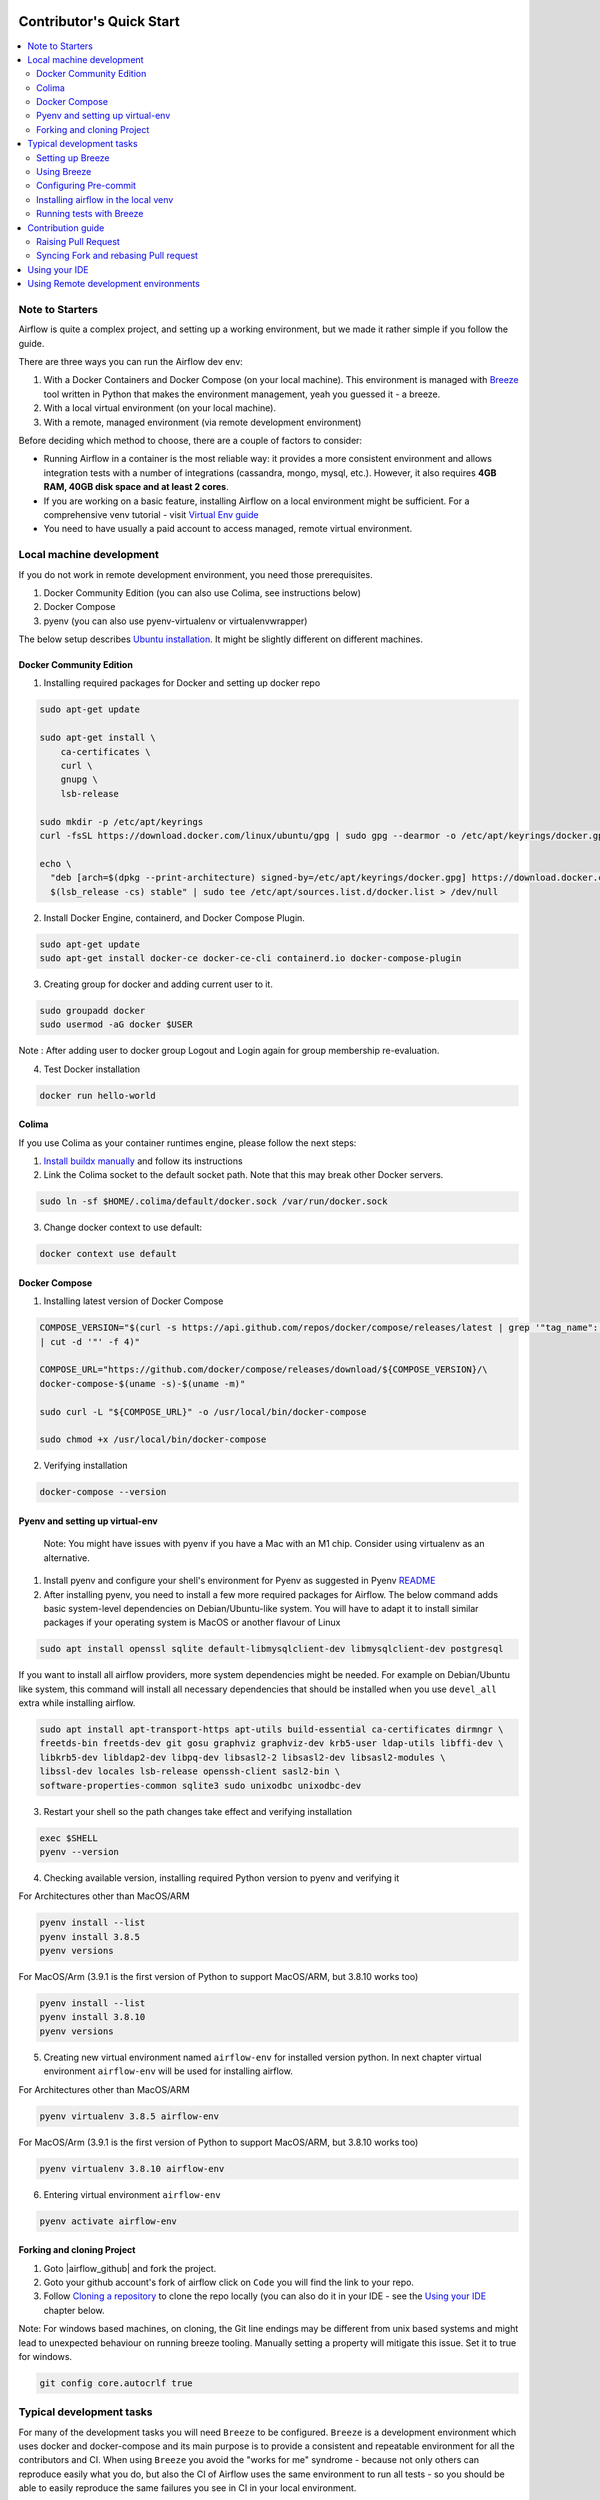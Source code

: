  .. Licensed to the Apache Software Foundation (ASF) under one
    or more contributor license agreements.  See the NOTICE file
    distributed with this work for additional information
    regarding copyright ownership.  The ASF licenses this file
    to you under the Apache License, Version 2.0 (the
    "License"); you may not use this file except in compliance
    with the License.  You may obtain a copy of the License at

 ..   http://www.apache.org/licenses/LICENSE-2.0

 .. Unless required by applicable law or agreed to in writing,
    software distributed under the License is distributed on an
    "AS IS" BASIS, WITHOUT WARRANTIES OR CONDITIONS OF ANY
    KIND, either express or implied.  See the License for the
    specific language governing permissions and limitations
    under the License.

*************************
Contributor's Quick Start
*************************

.. contents:: :local:

Note to Starters
################

Airflow is quite a complex project, and setting up a working environment, but we made it rather simple if
you follow the guide.

There are three ways you can run the Airflow dev env:

1. With a Docker Containers and Docker Compose (on your local machine). This environment is managed
   with `Breeze <BREEZE.rst>`_ tool written in Python that makes the environment management, yeah you
   guessed it - a breeze.
2. With a local virtual environment (on your local machine).
3. With a remote, managed environment (via remote development environment)

Before deciding which method to choose, there are a couple of factors to consider:

* Running Airflow in a container is the most reliable way: it provides a more consistent environment
  and allows integration tests with a number of integrations (cassandra, mongo, mysql, etc.).
  However, it also requires **4GB RAM, 40GB disk space and at least 2 cores**.
* If you are working on a basic feature, installing Airflow on a local environment might be sufficient.
  For a comprehensive venv tutorial - visit
  `Virtual Env guide <https://github.com/apache/airflow/blob/main/LOCAL_VIRTUALENV.rst>`_
* You need to have usually a paid account to access managed, remote virtual environment.

Local machine development
#########################

If you do not work in remote development environment, you need those prerequisites.

1. Docker Community Edition (you can also use Colima, see instructions below)
2. Docker Compose
3. pyenv (you can also use pyenv-virtualenv or virtualenvwrapper)

The below setup describes `Ubuntu installation <https://docs.docker.com/engine/install/ubuntu/>`_. It might be slightly different on different machines.

Docker Community Edition
------------------------

1. Installing required packages for Docker and setting up docker repo

.. code-block:: bash

  sudo apt-get update

  sudo apt-get install \
      ca-certificates \
      curl \
      gnupg \
      lsb-release

  sudo mkdir -p /etc/apt/keyrings
  curl -fsSL https://download.docker.com/linux/ubuntu/gpg | sudo gpg --dearmor -o /etc/apt/keyrings/docker.gpg

  echo \
    "deb [arch=$(dpkg --print-architecture) signed-by=/etc/apt/keyrings/docker.gpg] https://download.docker.com/linux/ubuntu \
    $(lsb_release -cs) stable" | sudo tee /etc/apt/sources.list.d/docker.list > /dev/null

2. Install Docker Engine, containerd, and Docker Compose Plugin.

.. code-block:: bash

  sudo apt-get update
  sudo apt-get install docker-ce docker-ce-cli containerd.io docker-compose-plugin

3. Creating group for docker and adding current user to it.

.. code-block:: bash

  sudo groupadd docker
  sudo usermod -aG docker $USER

Note : After adding user to docker group Logout and Login again for group membership re-evaluation.

4. Test Docker installation

.. code-block:: bash

  docker run hello-world

Colima
------
If you use Colima as your container runtimes engine, please follow the next steps:

1. `Install buildx manually <https://github.com/docker/buildx#manual-download>`_ and follow its instructions

2. Link the Colima socket to the default socket path. Note that this may break other Docker servers.

.. code-block:: bash

  sudo ln -sf $HOME/.colima/default/docker.sock /var/run/docker.sock

3. Change docker context to use default:

.. code-block:: bash

  docker context use default

Docker Compose
--------------

1. Installing latest version of Docker Compose

.. code-block:: bash

  COMPOSE_VERSION="$(curl -s https://api.github.com/repos/docker/compose/releases/latest | grep '"tag_name":'\
  | cut -d '"' -f 4)"

  COMPOSE_URL="https://github.com/docker/compose/releases/download/${COMPOSE_VERSION}/\
  docker-compose-$(uname -s)-$(uname -m)"

  sudo curl -L "${COMPOSE_URL}" -o /usr/local/bin/docker-compose

  sudo chmod +x /usr/local/bin/docker-compose

2. Verifying installation

.. code-block:: bash

  docker-compose --version

Pyenv and setting up virtual-env
--------------------------------
    Note: You might have issues with pyenv if you have a Mac with an M1 chip. Consider using virtualenv as an alternative.

1. Install pyenv and configure your shell's environment for Pyenv as suggested in Pyenv `README <https://github.com/pyenv/pyenv/blob/master/README.md#installation>`_

2. After installing pyenv, you need to install a few more required packages for Airflow. The below command adds
   basic system-level dependencies on Debian/Ubuntu-like system. You will have to adapt it to install similar packages
   if your operating system is MacOS or another flavour of Linux


.. code-block:: bash

  sudo apt install openssl sqlite default-libmysqlclient-dev libmysqlclient-dev postgresql

If you want to install all airflow providers, more system dependencies might be needed. For example on Debian/Ubuntu
like system, this command will install all necessary dependencies that should be installed when you use ``devel_all``
extra while installing airflow.

.. code-block:: bash

  sudo apt install apt-transport-https apt-utils build-essential ca-certificates dirmngr \
  freetds-bin freetds-dev git gosu graphviz graphviz-dev krb5-user ldap-utils libffi-dev \
  libkrb5-dev libldap2-dev libpq-dev libsasl2-2 libsasl2-dev libsasl2-modules \
  libssl-dev locales lsb-release openssh-client sasl2-bin \
  software-properties-common sqlite3 sudo unixodbc unixodbc-dev

3. Restart your shell so the path changes take effect and verifying installation

.. code-block:: bash

  exec $SHELL
  pyenv --version

4. Checking available version, installing required Python version to pyenv and verifying it

.. code-block:: bash

For Architectures other than MacOS/ARM

.. code-block:: bash

  pyenv install --list
  pyenv install 3.8.5
  pyenv versions

For MacOS/Arm (3.9.1 is the first version of Python to support MacOS/ARM, but 3.8.10 works too)

.. code-block:: bash

  pyenv install --list
  pyenv install 3.8.10
  pyenv versions

5. Creating new virtual environment named ``airflow-env`` for installed version python. In next chapter virtual
   environment ``airflow-env`` will be used for installing airflow.

.. code-block:: bash

For Architectures other than MacOS/ARM

.. code-block:: bash

  pyenv virtualenv 3.8.5 airflow-env

For MacOS/Arm (3.9.1 is the first version of Python to support MacOS/ARM, but 3.8.10 works too)

.. code-block:: bash

  pyenv virtualenv 3.8.10 airflow-env

6. Entering virtual environment ``airflow-env``

.. code-block:: bash

  pyenv activate airflow-env


Forking and cloning Project
---------------------------

1. Goto |airflow_github| and fork the project.

   .. |airflow_github| raw:: html

     <a href="https://github.com/apache/airflow/" target="_blank">https://github.com/apache/airflow/</a>

   .. raw:: html

     <div align="center" style="padding-bottom:10px">
       <img src="images/quick_start/airflow_fork.png"
            alt="Forking Apache Airflow project">
     </div>

2. Goto your github account's fork of airflow click on ``Code`` you will find the link to your repo.

   .. raw:: html

      <div align="center" style="padding-bottom:10px">
        <img src="images/quick_start/airflow_clone.png"
             alt="Cloning github fork of Apache airflow">
      </div>

3. Follow `Cloning a repository <https://docs.github.com/en/repositories/creating-and-managing-repositories/cloning-a-repository>`_
   to clone the repo locally (you can also do it in your IDE - see the `Using your IDE <using-your-ide>`_
   chapter below.

Note: For windows based machines, on cloning, the Git line endings may be different from unix based systems
and might lead to unexpected behaviour on running breeze tooling. Manually setting a property will mitigate this issue.
Set it to true for windows.

.. code-block:: bash

  git config core.autocrlf true

Typical development tasks
#########################

For many of the development tasks you will need ``Breeze`` to be configured. ``Breeze`` is a development
environment which uses docker and docker-compose and its main purpose is to provide a consistent
and repeatable environment for all the contributors and CI. When using ``Breeze`` you avoid the "works for me"
syndrome - because not only others can reproduce easily what you do, but also the CI of Airflow uses
the same environment to run all tests - so you should be able to easily reproduce the same failures you
see in CI in your local environment.

Setting up Breeze
-----------------

1. Install ``pipx`` (>=1.2.1) - follow the instructions in   `Install pipx <https://pypa.github.io/pipx/>`_
   It is important to install version of pipx >= 1.2.1 to workaround ``packaging`` breaking change introduced
   in September 2023.

2. Run ``pipx install -e ./dev/breeze`` in your checked-out repository. Make sure to follow any instructions
   printed by ``pipx`` during the installation - this is needed to make sure that ``breeze`` command is
   available in your PATH.

.. warning::

  If you see below warning - it means that you hit `known issue <https://github.com/pypa/pipx/issues/1092>`_
  with ``packaging`` version 23.2:
  ⚠️ Ignoring --editable install option. pipx disallows it for anything but a local path,
  to avoid having to create a new src/ directory.

  The workaround is to downgrade packaging to 23.1 and re-running the ``pipx install`` command, for example
  by running ``pip install "packaging<23.2"``.

  .. code-block::bash

     pip install "packaging==23.1"
     pipx install -e ./dev/breeze --force


3. Initialize breeze autocomplete

.. code-block:: bash

  breeze setup autocomplete

4. Initialize breeze environment with required python version and backend. This may take a while for first time.

.. code-block:: bash

  breeze --python 3.8 --backend postgres

.. note::
   If you encounter an error like "docker.credentials.errors.InitializationError:
   docker-credential-secretservice not installed or not available in PATH", you may execute the following command to fix it:

   .. code-block:: bash

      sudo apt install golang-docker-credential-helper

   Once the package is installed, execute the breeze command again to resume image building.


5. When you enter Breeze environment you should see prompt similar to ``root@e4756f6ac886:/opt/airflow#``. This
   means that you are inside the Breeze container and ready to run most of the development tasks. You can leave
   the environment with ``exit`` and re-enter it with just ``breeze`` command.

.. code-block:: bash

  root@b76fcb399bb6:/opt/airflow# airflow db reset


6. Once you enter breeze environment, create airflow tables and users from the breeze CLI. ``airflow db reset``
   is required to execute at least once for Airflow Breeze to get the database/tables created. If you run
   tests, however - the test database will be initialized automatically for you.

.. code-block:: bash

        root@b76fcb399bb6:/opt/airflow# airflow users create \
                --username admin \
                --firstname FIRST_NAME \
                --lastname LAST_NAME \
                --role Admin \
                --email admin@example.org


7. Exiting Breeze environment. After successfully finishing above command will leave you in container,
   type ``exit`` to exit the container. The database created before will remain and servers will be
   running though, until you stop breeze environment completely.

.. code-block:: bash

  root@b76fcb399bb6:/opt/airflow#
  root@b76fcb399bb6:/opt/airflow# exit

8. You can stop the environment (which means deleting the databases and database servers running in the
   background) via ``breeze down`` command.

.. code-block:: bash

  breeze down


Using Breeze
------------

1. Starting breeze environment using ``breeze start-airflow`` starts Breeze environment with last configuration run(
   In this case python and backend will be picked up from last execution ``breeze --python 3.8 --backend postgres``)
   It also automatically starts webserver, backend and scheduler. It drops you in tmux with scheduler in bottom left
   and webserver in bottom right. Use ``[Ctrl + B] and Arrow keys`` to navigate.

.. code-block:: bash

  breeze start-airflow

      Use CI image.

   Branch name:            main
   Docker image:           ghcr.io/apache/airflow/main/ci/python3.8:latest
   Airflow source version: 2.4.0.dev0
   Python version:         3.8
   Backend:                mysql 5.7


   Port forwarding:

   Ports are forwarded to the running docker containers for webserver and database
     * 12322 -> forwarded to Airflow ssh server -> airflow:22
     * 28080 -> forwarded to Airflow webserver -> airflow:8080
     * 25555 -> forwarded to Flower dashboard -> airflow:5555
     * 25433 -> forwarded to Postgres database -> postgres:5432
     * 23306 -> forwarded to MySQL database  -> mysql:3306
     * 21433 -> forwarded to MSSQL database  -> mssql:1443
     * 26379 -> forwarded to Redis broker -> redis:6379

   Here are links to those services that you can use on host:
     * ssh connection for remote debugging: ssh -p 12322 airflow@127.0.0.1 (password: airflow)
     * Webserver: http://127.0.0.1:28080
     * Flower:    http://127.0.0.1:25555
     * Postgres:  jdbc:postgresql://127.0.0.1:25433/airflow?user=postgres&password=airflow
     * Mysql:     jdbc:mysql://127.0.0.1:23306/airflow?user=root
     * MSSQL:     jdbc:sqlserver://127.0.0.1:21433;databaseName=airflow;user=sa;password=Airflow123
     * Redis:     redis://127.0.0.1:26379/0


.. raw:: html

      <div align="center" style="padding-bottom:10px">
        <img src="images/quick_start/start_airflow_tmux.png"
             alt="Accessing local airflow">
      </div>


- Alternatively you can start the same using following commands

  1. Start Breeze

  .. code-block:: bash

    breeze --python 3.8 --backend postgres

  2. Open tmux

  .. code-block:: bash

    root@0c6e4ff0ab3d:/opt/airflow# tmux

  3. Press Ctrl + B and "

  .. code-block:: bash

    root@0c6e4ff0ab3d:/opt/airflow# airflow scheduler


  4. Press Ctrl + B and %

  .. code-block:: bash

    root@0c6e4ff0ab3d:/opt/airflow# airflow webserver


2. Now you can access airflow web interface on your local machine at |http://127.0.0.1:28080| with user name ``admin``
   and password ``admin``.

   .. |http://127.0.0.1:28080| raw:: html

      <a href="http://127.0.0.1:28080" target="_blank">http://127.0.0.1:28080</a>

   .. raw:: html

      <div align="center" style="padding-bottom:10px">
        <img src="images/quick_start/local_airflow.png"
             alt="Accessing local airflow">
      </div>

3. Setup a PostgreSQL database in your database management tool of choice
   (e.g. DBeaver, DataGrip) with host ``127.0.0.1``, port ``25433``,
   user ``postgres``,  password ``airflow``, and default schema ``airflow``.

   .. raw:: html

      <div align="center" style="padding-bottom:10px">
        <img src="images/quick_start/postgresql_connection.png"
             alt="Connecting to postgresql">
      </div>

4. Stopping breeze

.. code-block:: bash

  root@f3619b74c59a:/opt/airflow# stop_airflow
  root@f3619b74c59a:/opt/airflow# exit
  breeze down

5. Knowing more about Breeze

.. code-block:: bash

  breeze --help


For more information visit : |Breeze documentation|

.. |Breeze documentation| raw:: html

   <a href="https://github.com/apache/airflow/blob/main/BREEZE.rst" target="_blank">Breeze documentation</a>

Following are some of important topics of Breeze documentation:


- |Choosing different Breeze environment configuration|

.. |Choosing different Breeze environment configuration| raw:: html

   <a href="https://github.com/apache/airflow/blob/main/BREEZE.rst#choosing-different-breeze-environment-configuration
   " target="_blank">Choosing different Breeze environment configuration</a>


- |Troubleshooting Breeze environment|

.. |Troubleshooting Breeze environment| raw:: html

   <a href="https://github.com/apache/airflow/blob/main/BREEZE.rst#troubleshooting" target="_blank">Troubleshooting
   Breeze environment</a>


- |Installing Additional tools to the Docker Image|

.. |Installing Additional tools to the Docker Image| raw:: html

   <a href="https://github.com/apache/airflow/blob/main/BREEZE.rst#additional-tools" target="_blank">Installing
   Additional tools to the Docker Image</a>


- |Breeze Command-Line Interface Reference|

.. |Breeze Command-Line Interface Reference| raw:: html

   <a href="https://github.com/apache/airflow/blob/main/BREEZE.rst#installation"
   target="_blank">Breeze Command-Line Interface Reference</a>


- |Cleaning the environment|

.. |Cleaning the environment| raw:: html

   <a href="https://github.com/apache/airflow/blob/main/BREEZE.rst#cleaning-the-environment" target="_blank">
   Cleaning the environment</a>



Configuring Pre-commit
----------------------

Before committing changes to github or raising a pull request, code needs to be checked for certain quality standards
such as spell check, code syntax, code formatting, compatibility with Apache License requirements etc. This set of
tests are applied when you commit your code.

.. raw:: html

  <div align="center" style="padding-bottom:20px">
    <img src="images/quick_start/ci_tests.png"
         alt="CI tests GitHub">
  </div>


To avoid burden on CI infrastructure and to save time, Pre-commit hooks can be run locally before committing changes.

1.  Installing required packages

on Debian / Ubuntu, install via

.. code-block:: bash

  sudo apt install libxml2-utils

on macOS, install via

.. code-block:: bash

  brew install libxml2

2. Installing required Python packages

.. code-block:: bash

  pyenv activate airflow-env
  pip install pre-commit

3. Go to your project directory

.. code-block:: bash

  cd ~/Projects/airflow


1. Running pre-commit hooks

.. code-block:: bash

  pre-commit run --all-files
    No-tabs checker......................................................Passed
    Add license for all SQL files........................................Passed
    Add license for all other files......................................Passed
    Add license for all rst files........................................Passed
    Add license for all JS/CSS/PUML files................................Passed
    Add license for all JINJA template files.............................Passed
    Add license for all shell files......................................Passed
    Add license for all python files.....................................Passed
    Add license for all XML files........................................Passed
    Add license for all yaml files.......................................Passed
    Add license for all md files.........................................Passed
    Add license for all mermaid files....................................Passed
    Add TOC for md files.................................................Passed
    Add TOC for upgrade documentation....................................Passed
    Check hooks apply to the repository..................................Passed
    black................................................................Passed
    Check for merge conflicts............................................Passed
    Debug Statements (Python)............................................Passed
    Check builtin type constructor use...................................Passed
    Detect Private Key...................................................Passed
    Fix End of Files.....................................................Passed
    ...........................................................................

5. Running pre-commit for selected files

.. code-block:: bash

  pre-commit run  --files airflow/utils/decorators.py tests/utils/test_task_group.py



6. Running specific hook for selected files

.. code-block:: bash

  pre-commit run black --files airflow/decorators.py tests/utils/test_task_group.py
    black...............................................................Passed
  pre-commit run ruff --files airflow/decorators.py tests/utils/test_task_group.py
    Run ruff............................................................Passed



7. Enabling Pre-commit check before push. It will run pre-commit automatically before committing and stops the commit

.. code-block:: bash

  cd ~/Projects/airflow
  pre-commit install
  git commit -m "Added xyz"

8. To disable Pre-commit

.. code-block:: bash

  cd ~/Projects/airflow
  pre-commit uninstall


- For more information on visit |STATIC_CODE_CHECKS.rst|

.. |STATIC_CODE_CHECKS.rst| raw:: html

   <a href="https://github.com/apache/airflow/blob/main/STATIC_CODE_CHECKS.rst" target="_blank">
   STATIC_CODE_CHECKS.rst</a>

- Following are some of the important links of STATIC_CODE_CHECKS.rst

  - |Pre-commit Hooks|

  .. |Pre-commit Hooks| raw:: html

   <a href="https://github.com/apache/airflow/blob/main/STATIC_CODE_CHECKS.rst#pre-commit-hooks" target="_blank">
   Pre-commit Hooks</a>

  - |Running Static Code Checks via Breeze|

  .. |Running Static Code Checks via Breeze| raw:: html

   <a href="https://github.com/apache/airflow/blob/main/STATIC_CODE_CHECKS.rst#running-static-code-checks-via-breeze"
   target="_blank">Running Static Code Checks via Breeze</a>


Installing airflow in the local venv
------------------------------------

1. It may require some packages to be installed; watch the output of the command to see which ones are missing.

.. code-block:: bash

  sudo apt-get install sqlite libsqlite3-dev default-libmysqlclient-dev postgresql
  ./scripts/tools/initialize_virtualenv.py


2. Add following line to ~/.bashrc in order to call breeze command from anywhere.

.. code-block:: bash

  export PATH=${PATH}:"/home/${USER}/Projects/airflow"
  source ~/.bashrc

Running tests with Breeze
-------------------------

You can usually conveniently run tests in your IDE (see IDE below) using virtualenv but with Breeze you
can be sure that all the tests are run in the same environment as tests in CI.

All Tests are inside ./tests directory.

- Running Unit tests inside Breeze environment.

  Just run ``pytest filepath+filename`` to run the tests.

.. code-block:: bash

   root@63528318c8b1:/opt/airflow# pytest tests/utils/test_dates.py
   ============================================================= test session starts ==============================================================
   platform linux -- Python 3.8.16, pytest-7.2.1, pluggy-1.0.0 -- /usr/local/bin/python
   cachedir: .pytest_cache
   rootdir: /opt/airflow, configfile: pytest.ini
   plugins: timeouts-1.2.1, capture-warnings-0.0.4, cov-4.0.0, requests-mock-1.10.0, rerunfailures-11.1.1, anyio-3.6.2, instafail-0.4.2, time-machine-2.9.0, asyncio-0.20.3, httpx-0.21.3, xdist-3.2.0
   asyncio: mode=strict
   setup timeout: 0.0s, execution timeout: 0.0s, teardown timeout: 0.0s
   collected 12 items

   tests/utils/test_dates.py::TestDates::test_days_ago PASSED                                                                               [  8%]
   tests/utils/test_dates.py::TestDates::test_parse_execution_date PASSED                                                                   [ 16%]
   tests/utils/test_dates.py::TestDates::test_round_time PASSED                                                                             [ 25%]
   tests/utils/test_dates.py::TestDates::test_infer_time_unit PASSED                                                                        [ 33%]
   tests/utils/test_dates.py::TestDates::test_scale_time_units PASSED                                                                       [ 41%]
   tests/utils/test_dates.py::TestUtilsDatesDateRange::test_no_delta PASSED                                                                 [ 50%]
   tests/utils/test_dates.py::TestUtilsDatesDateRange::test_end_date_before_start_date PASSED                                               [ 58%]
   tests/utils/test_dates.py::TestUtilsDatesDateRange::test_both_end_date_and_num_given PASSED                                              [ 66%]
   tests/utils/test_dates.py::TestUtilsDatesDateRange::test_invalid_delta PASSED                                                            [ 75%]
   tests/utils/test_dates.py::TestUtilsDatesDateRange::test_positive_num_given PASSED                                                       [ 83%]
   tests/utils/test_dates.py::TestUtilsDatesDateRange::test_negative_num_given PASSED                                                       [ 91%]
   tests/utils/test_dates.py::TestUtilsDatesDateRange::test_delta_cron_presets PASSED                                                       [100%]

   ============================================================== 12 passed in 0.24s ==============================================================

- Running All the test with Breeze by specifying required python version, backend, backend version

.. code-block:: bash

   breeze --backend postgres --postgres-version 15 --python 3.8 --db-reset testing tests --test-type All

- Running specific type of test

  - Types of tests

  - Running specific type of test

  .. code-block:: bash

    breeze --backend postgres --postgres-version 15 --python 3.8 --db-reset testing tests --test-type Core


- Running Integration test for specific test type

  - Running an Integration Test

  .. code-block:: bash

   breeze --backend postgres --postgres-version 15 --python 3.8 --db-reset testing tests --test-type All --integration mongo


- For more information on Testing visit : |TESTING.rst|

.. |TESTING.rst| raw:: html

   <a href="https://github.com/apache/airflow/blob/main/TESTING.rst" target="_blank">TESTING.rst</a>

- Following are the some of important topics of TESTING.rst

  - |Airflow Test Infrastructure|

  .. |Airflow Test Infrastructure| raw:: html

   <a href="https://github.com/apache/airflow/blob/main/TESTING.rst#airflow-test-infrastructure" target="_blank">
   Airflow Test Infrastructure</a>


  - |Airflow Unit Tests|

  .. |Airflow Unit Tests| raw:: html

   <a href="https://github.com/apache/airflow/blob/main/TESTING.rst#airflow-unit-tests" target="_blank">Airflow Unit
   Tests</a>


  - |Helm Unit Tests|

  .. |Helm Unit Tests| raw:: html

   <a href="https://github.com/apache/airflow/blob/main/TESTING.rst#helm-unit-tests" target="_blank">Helm Unit Tests
   </a>


  - |Airflow Integration Tests|

  .. |Airflow Integration Tests| raw:: html

   <a href="https://github.com/apache/airflow/blob/main/TESTING.rst#airflow-integration-tests" target="_blank">
   Airflow Integration Tests</a>


  - |Running Tests with Kubernetes|

  .. |Running Tests with Kubernetes| raw:: html

   <a href="https://github.com/apache/airflow/blob/main/TESTING.rst#running-tests-with-kubernetes" target="_blank">
   Running Tests with Kubernetes</a>


  - |Airflow System Tests|

  .. |Airflow System Tests| raw:: html

   <a href="https://github.com/apache/airflow/blob/main/TESTING.rst#airflow-system-tests" target="_blank">Airflow
   System Tests</a>


  - |Local and Remote Debugging in IDE|

  .. |Local and Remote Debugging in IDE| raw:: html

   <a href="https://github.com/apache/airflow/blob/main/TESTING.rst#local-and-remote-debugging-in-ide"
   target="_blank">Local and Remote Debugging in IDE</a>

Contribution guide
##################

- To know how to contribute to the project visit |CONTRIBUTING.rst|

.. |CONTRIBUTING.rst| raw:: html

   <a href="https://github.com/apache/airflow/blob/main/CONTRIBUTING.rst" target="_blank">CONTRIBUTING.rst</a>

- Following are some of important links of CONTRIBUTING.rst

  - |Types of contributions|

  .. |Types of contributions| raw:: html

   <a href="https://github.com/apache/airflow/blob/main/CONTRIBUTING.rst#contributions" target="_blank">
   Types of contributions</a>


  - |Roles of contributor|

  .. |Roles of contributor| raw:: html

   <a href="https://github.com/apache/airflow/blob/main/CONTRIBUTING.rst#roles" target="_blank">Roles of
   contributor</a>


  - |Workflow for a contribution|

  .. |Workflow for a contribution| raw:: html

   <a href="https://github.com/apache/airflow/blob/main/CONTRIBUTING.rst#contribution-workflow" target="_blank">
   Workflow for a contribution</a>



Raising Pull Request
--------------------

1. Go to your GitHub account and open your fork project and click on Branches

   .. raw:: html

    <div align="center" style="padding-bottom:10px">
      <img src="images/quick_start/pr1.png"
           alt="Goto fork and select branches">
    </div>

2. Click on ``New pull request`` button on branch from which you want to raise a pull request.

   .. raw:: html

      <div align="center" style="padding-bottom:10px">
        <img src="images/quick_start/pr2.png"
             alt="Accessing local airflow">
      </div>

3. Add title and description as per Contributing guidelines and click on ``Create pull request``.

   .. raw:: html

      <div align="center" style="padding-bottom:10px">
        <img src="images/quick_start/pr3.png"
             alt="Accessing local airflow">
      </div>


Syncing Fork and rebasing Pull request
--------------------------------------

Often it takes several days or weeks to discuss and iterate with the PR until it is ready to merge.
In the meantime new commits are merged, and you might run into conflicts, therefore you should periodically
synchronize main in your fork with the ``apache/airflow`` main and rebase your PR on top of it. Following
describes how to do it.


- |Syncing fork|

.. |Syncing fork| raw:: html

   <a href="https://github.com/apache/airflow/blob/main/CONTRIBUTING.rst#how-to-sync-your-fork" target="_blank">
   Update new changes made to apache:airflow project to your fork</a>


- |Rebasing pull request|

.. |Rebasing pull request| raw:: html

   <a href="https://github.com/apache/airflow/blob/main/CONTRIBUTING.rst#how-to-rebase-pr" target="_blank">
   Rebasing pull request</a>

Using your IDE
##############

If you are familiar with Python development and use your favourite editors, Airflow can be setup
similarly to other projects of yours. However, if you need specific instructions for your IDE you
will find more detailed instructions here:

* `Pycharm/IntelliJ <CONTRIBUTORS_QUICK_START_PYCHARM.rst>`_
* `Visual Studio Code <CONTRIBUTORS_QUICK_START_VSCODE.rst>`_


Using Remote development environments
#####################################

In order to use remote development environment, you usually need a paid account, but you do not have to
setup local machine for development.

* `GitPod <CONTRIBUTORS_QUICK_START_GITPOD.rst>`_
* `GitHub Codespaces <CONTRIBUTORS_QUICK_START_CODESPACES.rst>`_
